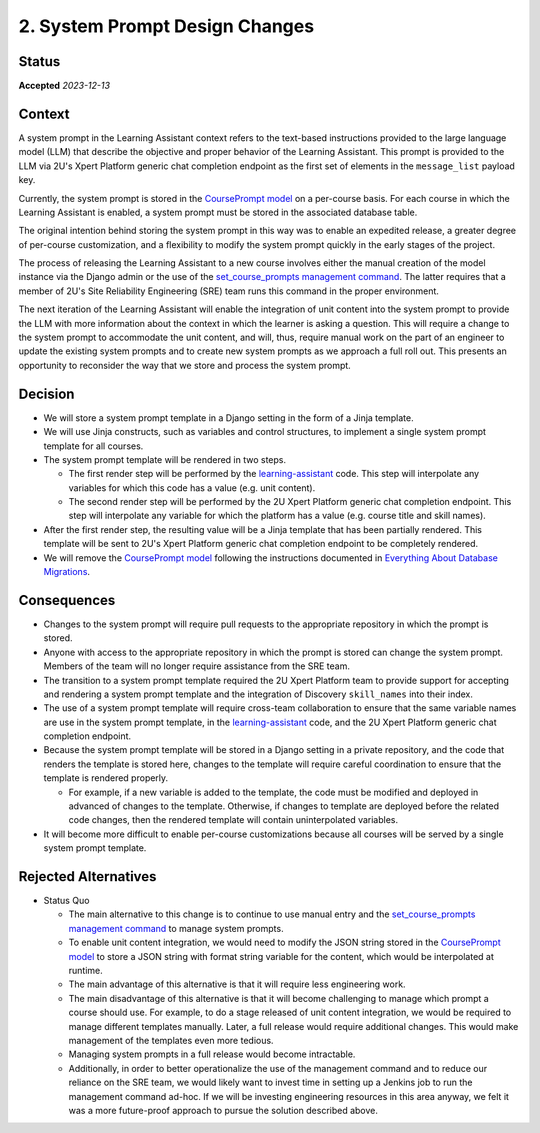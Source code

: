 2. System Prompt Design Changes
###############################

Status
******

**Accepted** *2023-12-13*

Context
*******

A system prompt in the Learning Assistant context refers to the text-based instructions provided to the large language 
model (LLM) that describe the objective and proper behavior of the Learning Assistant. This prompt is provided to the
LLM via 2U's Xpert Platform generic chat completion endpoint as the first set of elements in the ``message_list``
payload key.

Currently, the system prompt is stored in the `CoursePrompt model`_ on a per-course basis. For each course in which the
Learning Assistant is enabled, a system prompt must be stored in the associated database table.

The original intention behind storing the system prompt in this way was to enable an expedited release, a greater degree
of per-course customization, and a flexibility to modify the system prompt quickly in the early stages of the project.

The process of releasing the Learning Assistant to a new course involves either the manual creation of the model
instance via the Django admin or the use of the `set_course_prompts management command`_. The latter requires that a
member of 2U's Site Reliability Engineering (SRE) team runs this command in the proper environment.

The next iteration of the Learning Assistant will enable the integration of unit content into the system prompt to
provide the LLM with more information about the context in which the learner is asking a question. This will require a
change to the system prompt to accommodate the unit content, and will, thus, require manual work on the part of an
engineer to update the existing system prompts and to create new system prompts as we approach a full roll out. This
presents an opportunity to reconsider the way that we store and process the system prompt.

Decision
********

* We will store a system prompt template in a Django setting in the form of a Jinja template.
* We will use Jinja constructs, such as variables and control structures, to implement a single system prompt template
  for all courses.
* The system prompt template will be rendered in two steps.
  
  * The first render step will be performed by the `learning-assistant`_ code. This step will interpolate any variables
    for which this code has a value (e.g. unit content).
  * The second render step will be performed by the 2U Xpert Platform generic chat completion endpoint. This step will
    interpolate any variable for which the platform has a value (e.g. course title and skill names).

* After the first render step, the resulting value will be a Jinja template that has been partially rendered. This
  template will be sent to 2U's Xpert Platform generic chat completion endpoint to be completely rendered.
* We will remove the `CoursePrompt model`_ following the instructions documented in
  `Everything About Database Migrations`_.

Consequences
************

* Changes to the system prompt will require pull requests to the appropriate repository in which the prompt is stored.
* Anyone with access to the appropriate repository in which the prompt is stored can change the system prompt. Members
  of the team will no longer require assistance from the SRE team.
* The transition to a system prompt template required the 2U Xpert Platform team to provide support for accepting and 
  rendering a system prompt template and the integration of Discovery ``skill_names`` into their index.
* The use of a system prompt template will require cross-team collaboration to ensure that the same variable names are
  use in the system prompt template, in the `learning-assistant`_ code, and the 2U Xpert Platform generic chat
  completion endpoint.
* Because the system prompt template will be stored in a Django setting in a private repository, and the code that
  renders the template is stored here, changes to the template will require careful coordination to ensure that the
  template is rendered properly.

  * For example, if a new variable is added to the template, the code must be modified and deployed in advanced of
    changes to the template. Otherwise, if changes to template are deployed before the related code changes, then the
    rendered template will contain uninterpolated variables.

* It will become more difficult to enable per-course customizations because all courses will be served by a single
  system prompt template.

Rejected Alternatives
*********************

* Status Quo

  * The main alternative to this change is to continue to use manual entry and the `set_course_prompts management command`_
    to manage system prompts.
  * To enable unit content integration, we would need to modify the JSON string stored in the `CoursePrompt model`_ to
    store a JSON string with format string variable for the content, which would be interpolated at runtime.
  * The main advantage of this alternative is that it will require less engineering work.
  * The main disadvantage of this alternative is that it will become challenging to manage which prompt a course should
    use. For example, to do a stage released of unit content integration, we would be required to manage different
    templates manually. Later, a full release would require additional changes. This would make management of the
    templates even more tedious.
  * Managing system prompts in a full release would become intractable.
  * Additionally, in order to better operationalize the use of the management command and to reduce our reliance on the
    SRE team, we would likely want to invest time in setting up a Jenkins job to run the management command ad-hoc. If
    we will be investing engineering resources in this area anyway, we felt it was a more future-proof approach to
    pursue the solution described above.

.. _set_course_prompts management command: https://github.com/edx/learning-assistant/blob/main/learning_assistant/management/commands/set_course_prompts.py
.. _CoursePrompt model: https://github.com/edx/learning-assistant/blob/34604a0775f7bd79adb465e0ca51c7759197bfa9/learning_assistant/models.py
.. _Everything About Database Migrations: https://openedx.atlassian.net/wiki/spaces/AC/pages/23003228/Everything+About+Database+Migrations#EverythingAboutDatabaseMigrations-Howtodropatable
.. _learning-assistant: https://github.com/edx/learning-assistant